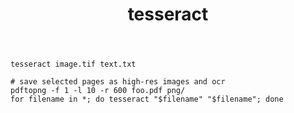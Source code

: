 #+title: tesseract
#+options: ^:nil num:nil author:nil email:nil creator:nil timestamp:nil

#+BEGIN_EXAMPLE
  tesseract image.tif text.txt

  # save selected pages as high-res images and ocr
  pdftopng -f 1 -l 10 -r 600 foo.pdf png/
  for filename in *; do tesseract "$filename" "$filename"; done
#+END_EXAMPLE

